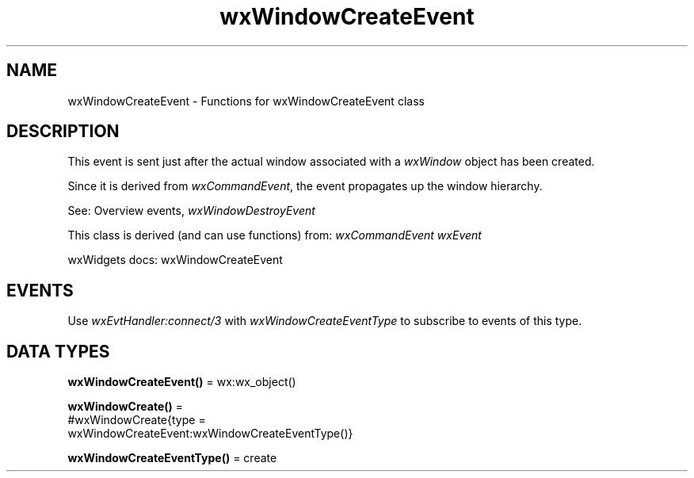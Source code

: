 .TH wxWindowCreateEvent 3 "wx 2.2.2" "wxWidgets team." "Erlang Module Definition"
.SH NAME
wxWindowCreateEvent \- Functions for wxWindowCreateEvent class
.SH DESCRIPTION
.LP
This event is sent just after the actual window associated with a \fIwxWindow\fR\& object has been created\&.
.LP
Since it is derived from \fIwxCommandEvent\fR\&, the event propagates up the window hierarchy\&.
.LP
See: Overview events, \fIwxWindowDestroyEvent\fR\& 
.LP
This class is derived (and can use functions) from: \fIwxCommandEvent\fR\& \fIwxEvent\fR\&
.LP
wxWidgets docs: wxWindowCreateEvent
.SH "EVENTS"

.LP
Use \fIwxEvtHandler:connect/3\fR\& with \fIwxWindowCreateEventType\fR\& to subscribe to events of this type\&.
.SH DATA TYPES
.nf

\fBwxWindowCreateEvent()\fR\& = wx:wx_object()
.br
.fi
.nf

\fBwxWindowCreate()\fR\& = 
.br
    #wxWindowCreate{type =
.br
                        wxWindowCreateEvent:wxWindowCreateEventType()}
.br
.fi
.nf

\fBwxWindowCreateEventType()\fR\& = create
.br
.fi